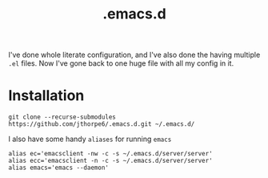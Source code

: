 #+title: .emacs.d

I've done whole literate configuration, and I've also done the having multiple =.el= files. Now I've gone back to one huge file with all my config in it. 

* Installation

#+begin_src shell :results output
  git clone --recurse-submodules https://github.com/jthorpe6/.emacs.d.git ~/.emacs.d/
#+end_src

I also have some handy =aliases= for running =emacs=

#+begin_src shell :results output
  alias ec='emacsclient -nw -c -s ~/.emacs.d/server/server'
  alias ecc='emacsclient -n -c -s ~/.emacs.d/server/server'
  alias emacs='emacs --daemon'
#+end_src
